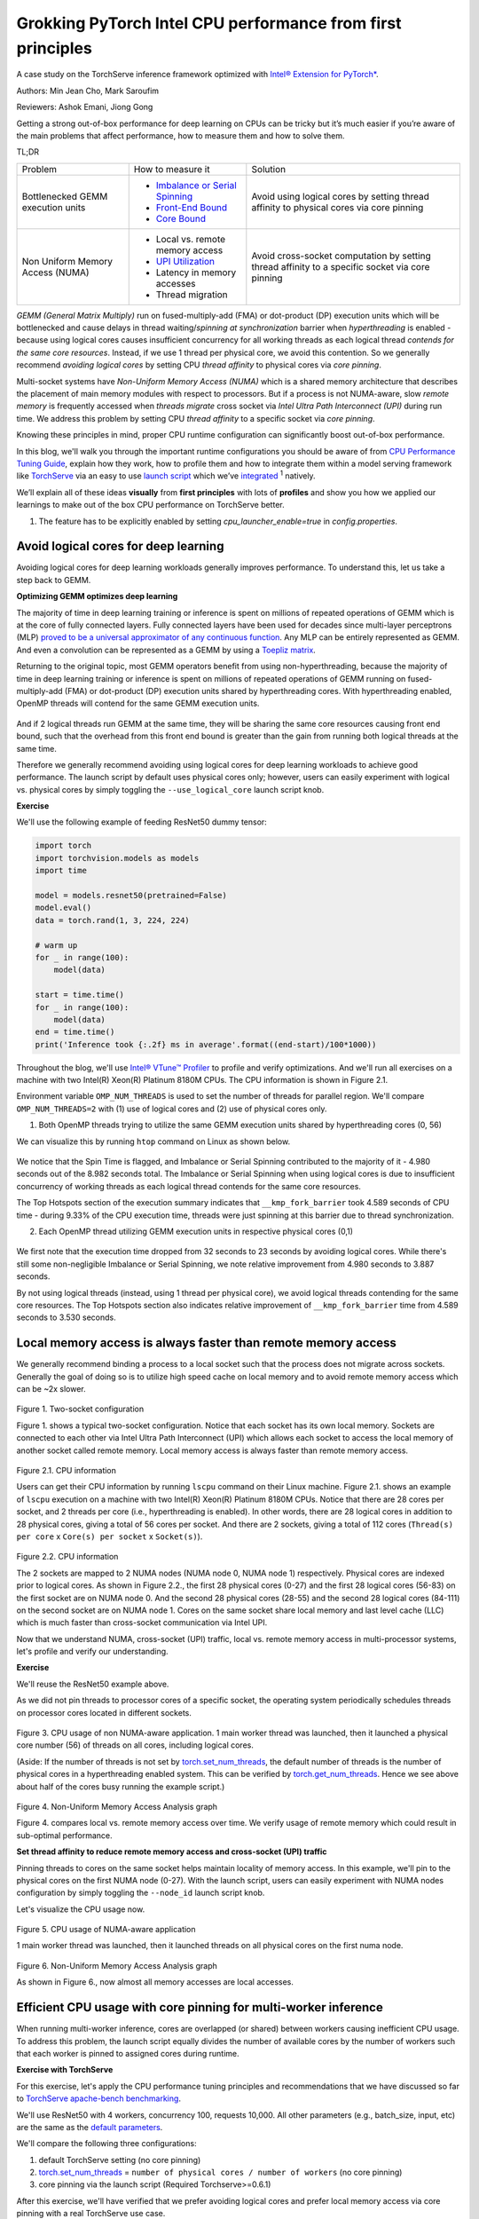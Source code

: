 Grokking PyTorch Intel CPU performance from first principles
============================================================

A case study on the TorchServe inference framework optimized with `Intel® Extension for PyTorch* <https://github.com/intel/intel-extension-for-pytorch>`_.

Authors: Min Jean Cho, Mark Saroufim

Reviewers: Ashok Emani, Jiong Gong

Getting a strong out-of-box performance for deep learning on CPUs can be tricky but it’s much easier if you’re aware of the main problems that affect performance, how to measure them and how to solve them.

TL;DR

+-----------------------------------+------------------------------------------------------------------------------------------------------------------------------------------------------------------------------------------------+-------------------------------------------------------------------------------------------------+
| Problem                           | How to measure it                                                                                                                                                                              | Solution                                                                                        |
+-----------------------------------+------------------------------------------------------------------------------------------------------------------------------------------------------------------------------------------------+-------------------------------------------------------------------------------------------------+
| Bottlenecked GEMM execution units | - `Imbalance or Serial Spinning <https://www.intel.com/content/www/us/en/develop/documentation/vtune-help/top/reference/cpu-metrics-reference/spin-time/imbalance-or-serial-spinning-1.html>`_ | Avoid using logical cores by setting thread affinity to physical cores via core pinning         |
|                                   | - `Front-End Bound <https://www.intel.com/content/www/us/en/develop/documentation/vtune-help/top/reference/cpu-metrics-reference/front-end-bound.html>`_                                       |                                                                                                 |
|                                   | - `Core Bound <https://www.intel.com/content/www/us/en/develop/documentation/vtune-help/top/reference/cpu-metrics-reference/back-end-bound.html>`_                                             |                                                                                                 |
+-----------------------------------+------------------------------------------------------------------------------------------------------------------------------------------------------------------------------------------------+-------------------------------------------------------------------------------------------------+
| Non Uniform Memory Access (NUMA)  | - Local vs. remote memory access                                                                                                                                                               | Avoid cross-socket computation by setting thread affinity to a specific socket via core pinning |
|                                   | - `UPI Utilization <https://www.intel.com/content/www/us/en/develop/documentation/vtune-help/top/reference/cpu-metrics-reference/memory-bound/dram-bound/upi-utilization-bound.html>`_         |                                                                                                 |
|                                   | - Latency in memory accesses                                                                                                                                                                   |                                                                                                 |
|                                   | - Thread migration                                                                                                                                                                             |                                                                                                 |
+-----------------------------------+------------------------------------------------------------------------------------------------------------------------------------------------------------------------------------------------+-------------------------------------------------------------------------------------------------+

*GEMM (General Matrix Multiply)* run on fused-multiply-add (FMA) or dot-product (DP) execution units which will be bottlenecked and cause delays in thread waiting/*spinning at synchronization* barrier when *hyperthreading* is enabled - because using logical cores causes insufficient concurrency for all working threads as each logical thread *contends for the same core resources*. Instead, if we use 1 thread per physical core, we avoid this contention. So we generally recommend *avoiding logical cores* by setting CPU *thread affinity* to physical cores via *core pinning*.

Multi-socket systems have *Non-Uniform Memory Access (NUMA)* which is a shared memory architecture that describes the placement of main memory modules with respect to processors. But if a process is not NUMA-aware, slow *remote memory* is frequently accessed when *threads migrate* cross socket via *Intel Ultra Path Interconnect (UPI)* during run time. We address this problem by setting CPU *thread affinity* to a specific socket via *core pinning*.

Knowing these principles in mind, proper CPU runtime configuration can significantly boost out-of-box performance.

In this blog, we'll walk you through the important runtime configurations you should be aware of from `CPU Performance Tuning Guide <https://tutorials.pytorch.kr/recipes/recipes/tuning_guide.html#cpu-specific-optimizations>`_, explain how they work, how to profile them and how to integrate them within a model serving framework like `TorchServe <https://github.com/pytorch/serve>`_ via an easy to use `launch script <https://github.com/intel/intel-extension-for-pytorch/blob/master/docs/tutorials/performance_tuning/launch_script.md>`_ which we’ve `integrated <https://github.com/pytorch/serve/pull/1354>`_ :superscript:`1` natively.

We’ll explain all of these ideas :strong:`visually` from :strong:`first principles` with lots of :strong:`profiles` and show you how we applied our learnings to make out of the box CPU performance on TorchServe better.

1. The feature has to be explicitly enabled by setting *cpu_launcher_enable=true* in *config.properties*.

Avoid logical cores for deep learning
~~~~~~~~~~~~~~~~~~~~~~~~~~~~~~~~~~~~~

Avoiding logical cores for deep learning workloads generally improves performance. To understand this, let us take a step back to GEMM.

:strong:`Optimizing GEMM optimizes deep learning`

The majority of time in deep learning training or inference is spent on millions of repeated operations of GEMM which is at the core of fully connected layers. Fully connected layers have been used for decades since multi-layer perceptrons (MLP) `proved to be a universal approximator of any continuous function <https://en.wikipedia.org/wiki/Universal_approximation_theorem>`_. Any MLP can be entirely represented as GEMM. And even a convolution can be represented as a GEMM by using a `Toepliz matrix <https://en.wikipedia.org/wiki/Toeplitz_matrix>`_.

Returning to the original topic, most GEMM operators benefit from using non-hyperthreading, because the majority of time in deep learning training or inference is spent on millions of repeated operations of GEMM running on fused-multiply-add (FMA) or dot-product (DP) execution units shared by hyperthreading cores. With hyperthreading enabled, OpenMP threads will contend for the same GEMM execution units.

.. figure:: /_static/img/torchserve-ipex-images/1_.png
   :width: 70%
   :align: center

And if 2 logical threads run GEMM at the same time, they will be sharing the same core resources causing front end bound, such that the overhead from this front end bound is greater than the gain from running both logical threads at the same time.

Therefore we generally recommend avoiding using logical cores for deep learning workloads to achieve good performance. The launch script by default uses physical cores only; however, users can easily experiment with logical vs. physical cores by simply toggling the ``--use_logical_core`` launch script knob.

:strong:`Exercise`

We'll use the following example of feeding ResNet50 dummy tensor:

.. code:: python

    import torch
    import torchvision.models as models
    import time

    model = models.resnet50(pretrained=False)
    model.eval()
    data = torch.rand(1, 3, 224, 224)

    # warm up
    for _ in range(100):
        model(data)

    start = time.time()
    for _ in range(100):
        model(data)
    end = time.time()
    print('Inference took {:.2f} ms in average'.format((end-start)/100*1000))

Throughout the blog, we'll use `Intel® VTune™ Profiler <https://www.intel.com/content/www/us/en/developer/tools/oneapi/vtune-profiler.html#gs.v4egjg>`_ to profile and verify optimizations. And we'll run all exercises on a machine with two Intel(R) Xeon(R) Platinum 8180M CPUs. The CPU information is shown in Figure 2.1.

Environment variable ``OMP_NUM_THREADS`` is used to set the number of threads for parallel region. We'll compare ``OMP_NUM_THREADS=2`` with (1) use of logical cores and (2) use of physical cores only.

(1) Both OpenMP threads trying to utilize the same GEMM execution units shared by hyperthreading cores (0, 56)

We can visualize this by running ``htop`` command on Linux as shown below.

.. figure:: /_static/img/torchserve-ipex-images/2.png
   :width: 100%
   :align: center


.. figure:: /_static/img/torchserve-ipex-images/3.png
   :width: 100%
   :align: center

We notice that the Spin Time is flagged, and Imbalance or Serial Spinning contributed to the majority of it - 4.980 seconds out of the 8.982 seconds total. The Imbalance or Serial Spinning when using logical cores is due to insufficient concurrency of working threads as each logical thread contends for the same core resources.

The Top Hotspots section of the execution summary indicates that ``__kmp_fork_barrier`` took 4.589 seconds of CPU time - during 9.33% of the CPU execution time, threads were just spinning at this barrier due to thread synchronization.

(2) Each OpenMP thread utilizing GEMM execution units in respective physical cores (0,1)


.. figure:: /_static/img/torchserve-ipex-images/4.png
   :width: 80%
   :align: center


.. figure:: /_static/img/torchserve-ipex-images/5.png
   :width: 80%
   :align: center

We first note that the execution time dropped from 32 seconds to 23 seconds by avoiding logical cores. While there's still some non-negligible Imbalance or Serial Spinning, we note relative improvement from 4.980 seconds to 3.887 seconds.

By not using logical threads (instead, using 1 thread per physical core), we avoid logical threads contending for the same core resources. The Top Hotspots section also indicates relative improvement of ``__kmp_fork_barrier`` time from 4.589 seconds to 3.530 seconds.

Local memory access is always faster than remote memory access
~~~~~~~~~~~~~~~~~~~~~~~~~~~~~~~~~~~~~~~~~~~~~~~~~~~~~~~~~~~~~~

We generally recommend binding a process to a local socket such that the process does not migrate across sockets. Generally the goal of doing so is to utilize high speed cache on local memory and to avoid remote memory access which can be ~2x slower.


.. figure:: /_static/img/torchserve-ipex-images/6.png
   :width: 80%
   :align: center
Figure 1. Two-socket configuration

Figure 1. shows a typical two-socket configuration. Notice that each socket has its own local memory. Sockets are connected to each other via Intel Ultra Path Interconnect (UPI) which allows each socket to access the local memory of another socket called remote memory. Local memory access is always faster than remote memory access.

.. figure:: /_static/img/torchserve-ipex-images/7.png
   :width: 50%
   :align: center
Figure 2.1. CPU information

Users can get their CPU information by running ``lscpu`` command on their Linux machine. Figure 2.1. shows an example of ``lscpu``  execution on a machine with two Intel(R) Xeon(R) Platinum 8180M CPUs. Notice that there are 28 cores per socket, and 2 threads per core (i.e., hyperthreading is enabled). In other words, there are 28 logical cores in addition to 28 physical cores, giving a total of 56 cores per socket. And there are 2 sockets, giving a total of 112 cores (``Thread(s) per core`` x ``Core(s) per socket`` x ``Socket(s)``).

.. figure:: /_static/img/torchserve-ipex-images/8.png
   :width: 100%
   :align: center
Figure 2.2. CPU information

The 2 sockets are mapped to 2 NUMA nodes (NUMA node 0, NUMA node 1) respectively.  Physical cores are indexed prior to logical cores. As shown in Figure 2.2., the first 28 physical cores (0-27) and the first 28 logical cores (56-83) on the first socket are on NUMA node 0. And the second 28 physical cores (28-55) and the second 28 logical cores (84-111) on the second socket are on NUMA node 1. Cores on the same socket share local memory and last level cache (LLC) which is much faster than cross-socket communication via Intel UPI.

Now that we understand NUMA, cross-socket (UPI) traffic, local vs. remote memory access in multi-processor systems, let's profile and verify our understanding.

:strong:`Exercise`

We'll reuse the ResNet50 example above.

As we did not pin threads to processor cores of a specific socket, the operating system periodically schedules threads on processor cores located in different sockets.

.. figure:: /_static/img/torchserve-ipex-images/9.gif
   :width: 100%
   :align: center

Figure 3. CPU usage of non NUMA-aware application. 1 main worker thread was launched, then it launched a physical core number (56) of threads on all cores, including logical cores.

(Aside: If the number of threads is not set by `torch.set_num_threads <https://pytorch.org/docs/stable/generated/torch.set_num_threads.html>`_, the default number of threads is the number of physical cores in a hyperthreading enabled system. This can be verified by `torch.get_num_threads <https://pytorch.org/docs/stable/generated/torch.get_num_threads.html>`_. Hence we see above about half of the cores busy running the example script.)

.. figure:: /_static/img/torchserve-ipex-images/10.png
   :width: 100%
   :align: center
Figure 4. Non-Uniform Memory Access Analysis graph


Figure 4. compares local vs. remote memory access over time. We verify usage of remote memory which could result in sub-optimal performance.

:strong:`Set thread affinity to reduce remote memory access and cross-socket (UPI) traffic`

Pinning threads to cores on the same socket helps maintain locality of memory access. In this example, we'll pin to the physical cores on the first NUMA node (0-27). With the launch script, users can easily experiment with NUMA nodes configuration by simply toggling the ``--node_id`` launch script knob.

Let's visualize the CPU usage now.

.. figure:: /_static/img/torchserve-ipex-images/11.gif
   :width: 100%
   :align: center
Figure 5. CPU usage of NUMA-aware application

1 main worker thread was launched, then it launched threads on all physical cores on the first numa node.

.. figure:: /_static/img/torchserve-ipex-images/12.png
   :width: 100%
   :align: center
Figure 6. Non-Uniform Memory Access Analysis graph

As shown in Figure 6., now almost all memory accesses are local accesses.

Efficient CPU usage with core pinning for multi-worker inference
~~~~~~~~~~~~~~~~~~~~~~~~~~~~~~~~~~~~~~~~~~~~~~~~~~~~~~~~~~~~~~~~

When running multi-worker inference, cores are overlapped (or shared) between workers causing inefficient CPU usage. To address this problem, the launch script equally divides the number of available cores by the number of workers such that each worker is pinned to assigned cores during runtime.

:strong:`Exercise with TorchServe`

For this exercise, let's apply the CPU performance tuning principles and recommendations that we have discussed so far to `TorchServe apache-bench benchmarking <https://github.com/pytorch/serve/tree/master/benchmarks#benchmarking-with-apache-bench>`_.

We'll use ResNet50 with 4 workers, concurrency 100, requests 10,000. All other parameters (e.g., batch_size, input, etc) are the same as the `default parameters <https://github.com/pytorch/serve/blob/master/benchmarks/benchmark-ab.py#L18>`_.

We'll compare the following three configurations:

(1) default TorchServe setting (no core pinning)

(2) `torch.set_num_threads <https://pytorch.org/docs/stable/generated/torch.set_num_threads.html>`_ = ``number of physical cores / number of workers`` (no core pinning)

(3) core pinning via the launch script (Required Torchserve>=0.6.1)

After this exercise, we'll have verified that we prefer avoiding logical cores and prefer local memory access via core pinning with a real TorchServe use case.

1. Default TorchServe setting (no core pinning)
~~~~~~~~~~~~~~~~~~~~~~~~~~~~~~~~~~~~~~~~~~~~~~~

The `base_handler <https://github.com/pytorch/serve/blob/master/ts/torch_handler/base_handler.py>`_ doesn't explicitly set `torch.set_num_threads <https://pytorch.org/docs/stable/generated/torch.set_num_threads.html>`_. Hence the default number of threads is the number of physical CPU cores as described `here <https://pytorch.org/docs/stable/notes/cpu_threading_torchscript_inference.html#runtime-api>`_. Users can check the number of threads by `torch.get_num_threads <https://pytorch.org/docs/stable/generated/torch.get_num_threads.html>`_ in the base_handler. Each of the 4 main worker threads launches a physical core number (56) of threads, launching a total of 56x4 = 224 threads, which is more than the total number of cores 112.  Therefore cores are guaranteed to be heavily overlapped with high logical core utilization- multiple workers using multiple cores at the same time. Furthermore, because threads are not affinitized to specific CPU cores, the operating system periodically schedules threads to cores located in different sockets.

1. CPU usage

.. figure:: /_static/img/torchserve-ipex-images/13.png
   :width: 100%
   :align: center

4 main worker threads were launched, then each launched a physical core number (56) of threads on all cores, including logical cores.

2. Core Bound stalls

.. figure:: /_static/img/torchserve-ipex-images/14.png
   :width: 80%
   :align: center

We observe a very high Core Bound stall of 88.4%, decreasing pipeline efficiency. Core Bound stalls indicate sub-optimal use of available execution units in the CPU. For example, several GEMM instructions in a row competing for fused-multiply-add (FMA) or dot-product (DP) execution units shared by hyperthreading cores could cause Core Bound stalls. And as described in the previous section, use of logical cores amplifies this problem.


.. figure:: /_static/img/torchserve-ipex-images/15.png
   :width: 40%
   :align: center

.. figure:: /_static/img/torchserve-ipex-images/16.png
   :width: 50%
   :align: center

An empty pipeline slot not filled with micro-ops (uOps) is attributed to a stall. For example, without core pinning CPU usage may not effectively be on compute but on other operations like thread scheduling from Linux kernel. We see above that ``__sched_yield`` contributed to the majority of the Spin Time.

3. Thread Migration

Without core pinning, scheduler may migrate thread executing on a core to a different core. Thread migration can disassociate the thread from data that has already been fetched into the caches resulting in longer data access latencies. This problem is exacerbated in NUMA systems when thread migrates across sockets. Data that has been fetched to high speed cache on local memory now becomes remote memory, which is much slower.

.. figure:: /_static/img/torchserve-ipex-images/17.png
   :width: 50%
   :align: center

Generally the total number of threads should be less than or equal to the total number of threads supported by the core. In the above example, we notice a large number of threads executing on core_51 instead of the expected 2 threads (since hyperthreading is enabled in Intel(R) Xeon(R) Platinum 8180 CPUs) . This indicates thread migration.

.. figure:: /_static/img/torchserve-ipex-images/18.png
   :width: 80%
   :align: center

Additionally, notice that thread (TID:97097) was executing on a large number of CPU cores, indicating CPU migration. For example, this thread was executing on cpu_81, then migrated to cpu_14, then migrated to cpu_5, and so on. Furthermore, note that this thread migrated cross socket back and forth many times, resulting in very inefficient memory access. For example, this thread executed on cpu_70 (NUMA node 0), then migrated to cpu_100 (NUMA node 1), then migrated to cpu_24 (NUMA node 0).

4. Non Uniform Memory Access Analysis

.. figure:: /_static/img/torchserve-ipex-images/19.png
   :width: 100%
   :align: center

Compare local vs. remote memory access over time. We observe that about half, 51.09%, of the memory accesses were remote accesses, indicating sub-optimal NUMA configuration.

2. torch.set_num_threads = ``number of physical cores / number of workers`` (no core pinning)
~~~~~~~~~~~~~~~~~~~~~~~~~~~~~~~~~~~~~~~~~~~~~~~~~~~~~~~~~~~~~~~~~~~~~~~~~~~~~~~~~~~~~~~~~

For an apple-to-apple comparison with launcher's core pinning, we'll set the number of threads to the number of cores divided by the number of workers (launcher does this internally). Add the following code snippet in the `base_handler <https://github.com/pytorch/serve/blob/master/ts/torch_handler/base_handler.py>`_:

.. code:: python

    torch.set_num_threads(num_physical_cores/num_workers)

As before without core pinning, these threads are not affinitized to specific CPU cores, causing the operating system to periodically schedule threads on cores located in different sockets.

1. CPU usage

.. figure:: /_static/img/torchserve-ipex-images/20.gif
   :width: 100%
   :align: center

4 main worker threads were launched, then each launched a ``num_physical_cores/num_workers`` number (14) of threads on all cores, including logical cores.

2. Core Bound stalls

.. figure:: /_static/img/torchserve-ipex-images/21.png
   :width: 80%
   :align: center

Although the percentage of Core Bound stalls has decreased from 88.4% to 73.5%, the Core Bound is still very high.

.. figure:: /_static/img/torchserve-ipex-images/22.png
   :width: 40%
   :align: center

.. figure:: /_static/img/torchserve-ipex-images/23.png
   :width: 50%
   :align: center

3. Thread Migration

.. figure:: /_static/img/torchserve-ipex-images/24.png
   :width: 75%
   :align: center

Similar as before, without core pinning thread (TID:94290) was executing on a large number of CPU cores, indicating CPU migration. We notice again cross-socket thread migration, resulting in very inefficient memory access. For example, this thread executed on cpu_78 (NUMA node 0), then migrated to cpu_108 (NUMA node 1).

4. Non Uniform Memory Access Analysis

.. figure:: /_static/img/torchserve-ipex-images/25.png
   :width: 100%
   :align: center

Although an improvement from the original 51.09%, still 40.45% of memory access is remote, indicating sub-optimal NUMA configuration.

3. launcher core pinning
~~~~~~~~~~~~~~~~~~~~~~~~
Launcher will internally equally distribute physical cores to workers, and bind them to each worker. As a reminder, launcher by default uses physical cores only. In this example, launcher will bind worker 0 to cores 0-13 (NUMA node 0), worker 1 to cores 14-27 (NUMA node 0), worker 2 to cores 28-41 (NUMA node 1), and worker 3 to cores 42-55 (NUMA node 1). Doing so ensures that cores are not overlapped among workers and avoids logical core usage.

1. CPU usage

.. figure:: /_static/img/torchserve-ipex-images/26.gif
   :width: 100%
   :align: center

4 main worker threads were launched, then each launched a ``num_physical_cores/num_workers`` number (14) of threads affinitized to the assigned physical cores.

2. Core Bound stalls

.. figure:: /_static/img/torchserve-ipex-images/27.png
   :width: 80%
   :align: center

Core Bound stalls has decreased significantly from the original 88.4% to 46.2% - almost a 2x improvement.

.. figure:: /_static/img/torchserve-ipex-images/28.png
   :width: 40%
   :align: center

.. figure:: /_static/img/torchserve-ipex-images/29.png
   :width: 50%
   :align: center

We verify that with core binding, most CPU time is effectively used on compute - Spin Time of 0.256s.

3. Thread Migration

.. figure:: /_static/img/torchserve-ipex-images/30.png
   :width: 100%
   :align: center

We verify that `OMP Primary Thread #0` was bound to assigned physical cores (42-55), and did not migrate cross-socket.

4. Non Uniform Memory Access Analysis

.. figure:: /_static/img/torchserve-ipex-images/31.png
   :width: 100%
   :align: center

Now almost all, 89.52%, memory accesses are local accesses.

Conclusion
~~~~~~~~~~

In this blog, we've showcased that properly setting your CPU runtime configuration can significantly boost out-of-box CPU performance.

We have walked through some general CPU performance tuning principles and recommendations:

- In a hyperthreading enabled system, avoid logical cores by setting thread affinity to physical cores only via core pinning.
- In a multi-socket system with NUMA, avoid cross-socket remote memory access by setting thread affinity to a specific socket via core pinning.

We have visually explained these ideas from first principles and have verified the performance boost with profiling. And finally, we have applied all of our learnings to TorchServe to boost out-of-box TorchServe CPU performance.

These principles can be automatically configured via an easy to use launch script which has already been integrated into TorchServe.

For interested readers, please check out the following documents:

- `CPU specific optimizations <https://tutorials.pytorch.kr/recipes/recipes/tuning_guide.html#cpu-specific-optimizations>`_
- `Maximize Performance of Intel® Software Optimization for PyTorch* on CPU <https://www.intel.com/content/www/us/en/developer/articles/technical/how-to-get-better-performance-on-pytorchcaffe2-with-intel-acceleration.html>`_
- `Performance Tuning Guide <https://intel.github.io/intel-extension-for-pytorch/tutorials/performance_tuning/tuning_guide.html>`_
- `Launch Script Usage Guide <https://intel.github.io/intel-extension-for-pytorch/tutorials/performance_tuning/launch_script.html>`_
- `Top-down Microarchitecture Analysis Method <https://www.intel.com/content/www/us/en/develop/documentation/vtune-cookbook/top/methodologies/top-down-microarchitecture-analysis-method.html>`_
- `Configuring oneDNN for Benchmarking <https://oneapi-src.github.io/oneDNN/dev_guide_performance_settings.html#benchmarking-settings>`_
- `Intel® VTune™ Profiler <https://www.intel.com/content/www/us/en/developer/tools/oneapi/vtune-profiler.html#gs.tcbgpa>`_
- `Intel® VTune™ Profiler User Guide <https://www.intel.com/content/www/us/en/develop/documentation/vtune-help/top.html>`_

And stay tuned for a follow-up posts on optimized kernels on CPU via `Intel® Extension for PyTorch* <https://github.com/intel/intel-extension-for-pytorch>`_ and advanced launcher configurations such as memory allocator.

Acknowledgement
~~~~~~~~~~~~~~~

We would like to thank Ashok Emani (Intel) and Jiong Gong (Intel) for their immense guidance and support, and thorough feedback and reviews throughout many steps of this blog. We would also like to thank Hamid Shojanazeri (Meta), Li Ning (AWS) and Jing Xu (Intel) for helpful feedback in code review. And Suraj Subramanian (Meta) and Geeta Chauhan (Meta) for helpful feedback on the blog.
